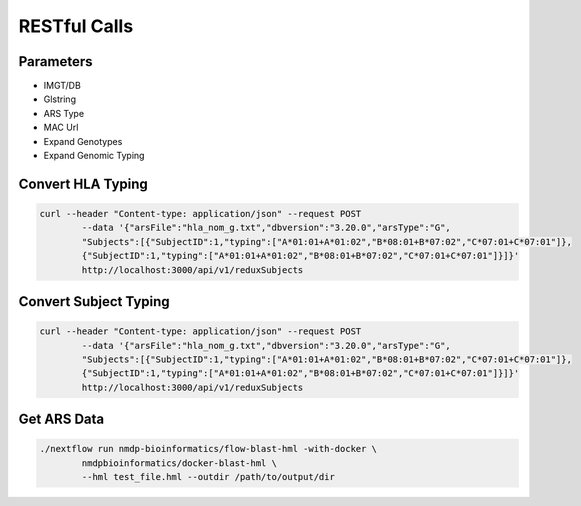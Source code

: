RESTful Calls
================================

Parameters
------------------------
* IMGT/DB
* Glstring
* ARS Type
* MAC Url
* Expand Genotypes
* Expand Genomic Typing


Convert HLA Typing
------------------------
.. code-block:: shell

	curl --header "Content-type: application/json" --request POST 
		--data '{"arsFile":"hla_nom_g.txt","dbversion":"3.20.0","arsType":"G",
		"Subjects":[{"SubjectID":1,"typing":["A*01:01+A*01:02","B*08:01+B*07:02","C*07:01+C*07:01"]},
		{"SubjectID":1,"typing":["A*01:01+A*01:02","B*08:01+B*07:02","C*07:01+C*07:01"]}]}' 
		http://localhost:3000/api/v1/reduxSubjects

Convert Subject Typing
------------------------
.. code-block:: shell

	curl --header "Content-type: application/json" --request POST 
		--data '{"arsFile":"hla_nom_g.txt","dbversion":"3.20.0","arsType":"G",
		"Subjects":[{"SubjectID":1,"typing":["A*01:01+A*01:02","B*08:01+B*07:02","C*07:01+C*07:01"]},
		{"SubjectID":1,"typing":["A*01:01+A*01:02","B*08:01+B*07:02","C*07:01+C*07:01"]}]}' 
		http://localhost:3000/api/v1/reduxSubjects

Get ARS Data
------------------------
.. code-block:: shell

	./nextflow run nmdp-bioinformatics/flow-blast-hml -with-docker \
		nmdpbioinformatics/docker-blast-hml \
		--hml test_file.hml --outdir /path/to/output/dir
